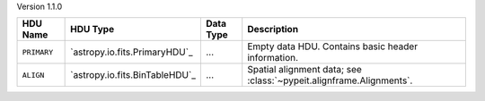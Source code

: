 
Version 1.1.0

===========  ==============================  =========  ===================================================================
HDU Name     HDU Type                        Data Type  Description                                                        
===========  ==============================  =========  ===================================================================
``PRIMARY``  `astropy.io.fits.PrimaryHDU`_   ...        Empty data HDU.  Contains basic header information.                
``ALIGN``    `astropy.io.fits.BinTableHDU`_  ...        Spatial alignment data; see :class:`~pypeit.alignframe.Alignments`.
===========  ==============================  =========  ===================================================================
